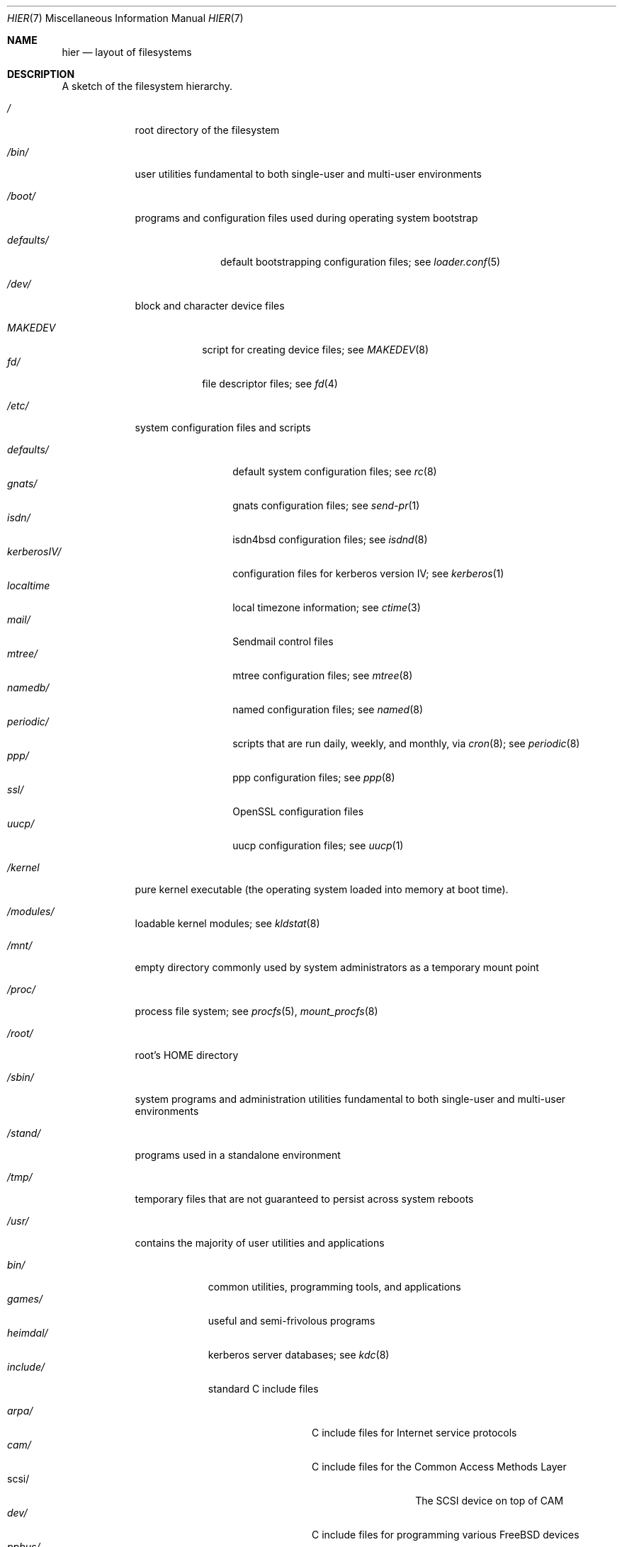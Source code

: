 .\" Copyright (c) 1990, 1993
.\"	The Regents of the University of California.  All rights reserved.
.\"
.\" Redistribution and use in source and binary forms, with or without
.\" modification, are permitted provided that the following conditions
.\" are met:
.\" 1. Redistributions of source code must retain the above copyright
.\"    notice, this list of conditions and the following disclaimer.
.\" 2. Redistributions in binary form must reproduce the above copyright
.\"    notice, this list of conditions and the following disclaimer in the
.\"    documentation and/or other materials provided with the distribution.
.\" 3. All advertising materials mentioning features or use of this software
.\"    must display the following acknowledgement:
.\"	This product includes software developed by the University of
.\"	California, Berkeley and its contributors.
.\" 4. Neither the name of the University nor the names of its contributors
.\"    may be used to endorse or promote products derived from this software
.\"    without specific prior written permission.
.\"
.\" THIS SOFTWARE IS PROVIDED BY THE REGENTS AND CONTRIBUTORS ``AS IS'' AND
.\" ANY EXPRESS OR IMPLIED WARRANTIES, INCLUDING, BUT NOT LIMITED TO, THE
.\" IMPLIED WARRANTIES OF MERCHANTABILITY AND FITNESS FOR A PARTICULAR PURPOSE
.\" ARE DISCLAIMED.  IN NO EVENT SHALL THE REGENTS OR CONTRIBUTORS BE LIABLE
.\" FOR ANY DIRECT, INDIRECT, INCIDENTAL, SPECIAL, EXEMPLARY, OR CONSEQUENTIAL
.\" DAMAGES (INCLUDING, BUT NOT LIMITED TO, PROCUREMENT OF SUBSTITUTE GOODS
.\" OR SERVICES; LOSS OF USE, DATA, OR PROFITS; OR BUSINESS INTERRUPTION)
.\" HOWEVER CAUSED AND ON ANY THEORY OF LIABILITY, WHETHER IN CONTRACT, STRICT
.\" LIABILITY, OR TORT (INCLUDING NEGLIGENCE OR OTHERWISE) ARISING IN ANY WAY
.\" OUT OF THE USE OF THIS SOFTWARE, EVEN IF ADVISED OF THE POSSIBILITY OF
.\" SUCH DAMAGE.
.\"
.\"	@(#)hier.7	8.1 (Berkeley) 6/5/93
.\" $FreeBSD: src/share/man/man7/hier.7,v 1.29.2.15 2002/04/09 02:03:16 gshapiro Exp $
.\"
.Dd June 5, 1993
.Dt HIER 7
.Os
.Sh NAME
.Nm hier
.Nd layout of filesystems
.Sh DESCRIPTION
A sketch of the filesystem hierarchy.
.Bl -tag -width "/stand/"
.It Pa /
root directory of the filesystem
.It Pa /bin/
user utilities fundamental to both single-user and multi-user environments
.It Pa /boot/
programs and configuration files used during operating system bootstrap
.Pp
.Bl -tag -width defaults/ -compact
.It Pa defaults/
default bootstrapping configuration files; see
.Xr loader.conf 5
.El
.It Pa /dev/
block and character device files
.Pp
.Bl -tag -width MAKEDEV -compact
.It Pa MAKEDEV
script for creating device files;
see
.Xr MAKEDEV 8
.It Pa fd/
file descriptor files;
see
.Xr \&fd 4
.El
.It Pa /etc/
system configuration files and scripts
.Pp
.Bl -tag -width "disklabels/" -compact
.It Pa defaults/
default system configuration files;
see
.Xr rc 8
.It Pa gnats/
gnats configuration files;
see
.Xr send-pr 1
.It Pa isdn/
isdn4bsd configuration files;
see
.Xr isdnd 8
.It Pa kerberosIV/
configuration files for kerberos version IV;
see
.Xr kerberos 1
.It Pa localtime
local timezone information;
see
.Xr ctime 3
.It Pa mail/
Sendmail control files
.It Pa mtree/
mtree configuration files;
see
.Xr mtree 8
.It Pa namedb/
named configuration files;
see
.Xr named 8
.It Pa periodic/
scripts that are run daily, weekly, and monthly, via
.Xr cron 8 ;
see
.Xr periodic 8
.It Pa ppp/
ppp configuration files;
see
.Xr ppp 8
.It Pa ssl/
OpenSSL configuration files
.It Pa uucp/
uucp configuration files;
see
.Xr uucp 1
.El
.It Pa /kernel
pure kernel executable (the operating system loaded into memory
at boot time).
.It Pa /modules/
loadable kernel modules;
see
.Xr kldstat 8
.It Pa /mnt/
empty directory commonly used by
system administrators as a temporary mount point
.It Pa /proc/
process file system;
see
.Xr procfs 5 ,
.Xr mount_procfs 8
.It Pa /root/
root's HOME directory
.It Pa /sbin/
system programs and administration utilities
fundamental to both single-user and multi-user environments
.It Pa /stand/
programs used in a standalone environment
.It Pa /tmp/
temporary files that are not guaranteed to persist across system reboots
.It Pa /usr/
contains the majority of user utilities and applications
.Pp
.Bl -tag -width "libdata/" -compact
.It Pa bin/
common utilities, programming tools, and applications
.It Pa games/
useful and semi-frivolous programs
.It Pa heimdal/
kerberos server databases; see
.Xr kdc 8
.It Pa include/
standard C include files
.Pp
.Bl -tag -width "kerberosIV/" -compact
.It Pa arpa/
C include files for Internet service protocols
.It Pa cam/
C include files for the Common Access Methods Layer
.Bl -tag -width "kerberosIV/" -compact
.It scsi/
The SCSI device on top of CAM
.El
.It Pa dev/
C include files for programming various
.Fx
devices
.Bl -tag -width "kerberosIV/" -compact
.It Pa ppbus/
The parallel port bus;
see
.Xr ppbus 4
.It Pa usb/
The USB subsystem
.El
.It Pa fs/
.Bl -tag -width "kerberosIV/" -compact
.It Pa smbfs/
SMB/CIFS filesystem
.El
.It Pa g++/
GNU C++ include files
.Bl -tag -width "kerberosIV/" -compact
.It Pa std/
GNU C++ libstdc++ include files
.El
.It Pa isc/
ISC utility library libisc include files
.It Pa isofs/
.Bl -tag -width "kerberosIV/" -compact
.It Pa cd9660/
iso9660 filesystem
.El
.It Pa kerberosIV/
C include files for kerberos authentication package;
see
.Xr kerberos 1
.It Pa libmilter/
C include files for libmilter,
the sendmail mail filter API
.It Pa machine/
machine-specific C include files
.It Pa msdosfs/
MS-DOS file system
.It Pa net/
misc network C include files
.It Pa netatalk/
Appletalk protocol
.It Pa netatm/
ATM include files;
see
.Xr atm 8
.It Pa netinet/
C include files for Internet standard protocols;
see
.Xr inet 4
.It Pa netinet6/
C include files for Internet protocol version 6;
see
.Xr inet6 4
.It Pa netipx/
IPX/SPX protocol stacks
.It Pa netkey/
kernel key-management service
.It Pa netns/
Xerox NS protocols
.It Pa netsmb/
SMB/CIFS requester
.It Pa netnatm/
NATM include files;
see
.Xr natm 4
.It Pa nfs/
C include files for NFS (Network File System)
.It Pa objc/
Objective C include files
.It Pa openssl/
OpenSSL (Cryptography/SSL toolkit) headers
.It Pa pccard/
PC-CARD controllers
.It Pa posix4/
POSIX real-time extensions includes;
see
.Xr p1003_1b 9
.It Pa protocols/
C include files for Berkeley service protocols
.It Pa readline/
get a line from a user, with editing;
see
.Xr readline 3
.It Pa rpc/
remote procedure calls;
see
.Xr rpc 3
.It Pa rpcsvc/
definition of RPC service structures; see
.Xr rpc 3
.It Pa security/
PAM; see
.Xr pam 8
.It Pa ss/
MIT SIPB
.Sq subsystem
library, part of Kerberos IV.
.It Pa sys/
system C include files (kernel data structures)
.\" .It Pa tcl/
.\" Tcl language;
.\" see
.\" .Xr Tcl n
.\" .Bl -tag -width "kerberosIV/" -compact
.\" .It Pa generic/
.\" ???
.\" .It Pa unix/
.\" ???
.\" .El
.It Pa ufs/
C include files for UFS (The U-word File System)
.Bl -tag -width "kerberosIV/" -compact
.It Pa ffs/
Fast filesystem
.It Pa mfs/
memory file system;
see
.Xr mount_mfs 8
.It Pa ufs/
UFS filesystem
.El
.It Pa vm/
virtual memory;
see
.Xr vmstat 8
.El
.Pp
.It Pa lib/
archive libraries
.Bl -tag -width Fl -compact
.It Pa aout/
a.out archive libraries
.It Pa compat/
shared libraries for compatibility
.Bl -tag -width Fl -compact
.It Pa aout/
a.out backward compatibility libraries
.El
.El
.Pp
.It Pa libdata/
misc. utility data files
.Bl -tag -width Fl -compact
.It Pa doscmd/
files used by doscmd (drivers, fonts, etc.);
see
.Xr doscmd 1
.Bl -tag -width 6n -compact
.It Pa fonts/
fonts used by doscmd
.El
.It Pa gcc/
???
.It Pa ldscripts/
linker scripts;
see
.Xr ld 1
.It Pa lint/
various prebuilt lint libraries;
see
.Xr lint 1
.It Pa msdosfs/
Character set conversion tables
.It Pa perl/
.Bl -tag -width Fl -compact
.It Pa 5.00503/
contains Perl modules for Perl version 5.00503;
see
.Xr perl 1
.El
.It Pa stallion/
holds the download firmware images
.El
.Pp
.It Pa libexec/
system daemons & system utilities (executed by other programs)
.Bl -tag -width Fl -compact
.It Pa aout/
utilities to manipulate a.out executables
.It Pa elf/
utilities to manipulate ELF executables
.It Pa lpr/
utilities and filters for LP print system;
see
.Xr lpr 1
.It Pa sendmail/
the sendmail binary;
see
.Xr mailwrapper 8
and
.Xr sendmail 8
.It Pa sm.bin/
restricted shell for sendmail;
see
.Xr smrsh 8
.It Pa uucp/
uucp utilities;
see
.Xr uucp 1
.El
.Pp
.It Pa local/
local executables, libraries, etc.
Also used as the default destination for the
.Fx
ports framework.
Within local/, the general layout sketched out by
.Xr hier 7
for /usr
should be used.  Exceptions are the man directory (directly under local/
rather than under local/share/), ports documentation (in share/doc/<port>/),
and /usr/local/etc (mimics /etc).
.It Pa obj/
architecture-specific target tree produced by building the /usr/src tree
.It Pa ports/
The
.Fx
ports collection (optional).
.It Pa sbin/
system daemons & system utilities (executed by users)
.It Pa share/
architecture-independent files
.Pp
.Bl -tag -width "calendar/" -compact
.It Pa calendar/
a variety of pre-fab calendar files;
see
.Xr calendar 1
.It Pa dict/
word lists;
see
.Xr look 1
.Pp
.Bl -tag -width Fl -compact
.It Pa words
common words
.It Pa web2
words from Webster's 2nd International
.It Pa papers/
reference databases;
see
.Xr refer 1
.El
.Pp
.It Pa doc/
miscellaneous documentation;
source for most of the printed
.Bx
manuals (available
from the
.Tn USENIX
association)
.Bl -tag -width Fl -compact
.It Pa FAQ/
Frequently Asked Questions
.It Pa IPv6/
implementation notes for IPv6
.It Pa bind/
documents pertaining to BIND (the Berkeley Internet Name Domain)
.It Pa es/
Spanish translations of documents in /usr/share/doc
.It Pa handbook/
.Fx
Handbook
.It Pa ja/
Japanese translations of documents in /usr/share/doc
.It Pa ncurses/
HTML documents pertaining to ncurses;
see
.Xr ncurses 3X
.It Pa ntp/
HTML documents pertaining to the Network Time Protocol
.It Pa papers/
UNIX Papers
.It Pa psd/
UNIX Programmer's Supplementary Documents
.It Pa ru/
Russian translations of documents in /usr/share/doc
.It Pa smm/
UNIX System Manager's Manual
.It Pa tutorials/
.Fx
tutorials
.It Pa usd/
UNIX User's Supplementary Documents
.It Pa zh/
Chinese translations of documents in /usr/share/doc
.El
.Pp
.It Pa examples/
various examples for users and programmers
.It Pa games/
ASCII text files used by various games
.It Pa groff_font/
device description file for device name
.It Pa info/
GNU Info hypertext system
.It Pa isdn/
ISDN
.It Pa libg++/
libg++'s genclass prototype/template class files
.It Pa locale/
localization files;
see
.Xr setlocale 3
.It Pa man/
manual pages
.It Pa me/
macros for use with the me macro package;
see
.Xr me 7
.It Pa misc/
misc system-wide ASCII text files
.Bl -tag -width Fl -compact
.It Pa fonts/
???
.It Pa pcvtfonts/
pcvt fonts;
see
.Xr pcvt 4
.It Pa termcap
terminal characteristics database;
see
.Xr termcap 5
.El
.It Pa mk/
templates for make;
see
.Xr make 1
.It Pa nls/
national language support files;
see
.Xr mklocale 1
.It Pa pcvt/
pcvt documentation and etc examples;
see
.Xr pcvt 4
.It Pa perl/
perl library files;
see
.Xr perl 1
.It Pa sendmail/
sendmail configuration files;
see
.Xr sendmail 8
.It Pa skel/
example . (dot) files for new accounts
.It Pa syscons/
files used by syscons;
see
.Xr syscons 4
.Bl -tag -width "scrnmaps/xx" -compact
.It Pa fonts/
console fonts;
see
.Xr vidcontrol 1
and
.Xr vidfont 1
.It Pa keymaps/
console keyboard maps;
see
.Xr kbdcontrol 1
and
.Xr kbdmap 1
.It Pa scrnmaps/
console screen maps
.El
.It Pa tabset/
tab description files for a variety of terminals; used in
the termcap file;
see
.Xr termcap 5
.It Pa tmac/
text processing macros;
see
.Xr nroff 1
and
.Xr troff 1
.It Pa vi/
localization support and utilities for
.Xr vi 1
.It Pa zoneinfo/
timezone configuration information;
see
.Xr tzfile 5
.El
.It Pa src/
.Bx ,
third-party, and/or local source files
.Pp
.Bl -tag -width "kerberosIV/" -compact
.It Pa bin/
source code for files in /bin
.It Pa contrib/
source code for contributed software
.It Pa crypto/
source code for contributed cryptography software
.It Pa etc/
source code for files in /etc
.It Pa games/
source code for files in /usr/games
.It Pa gnu/
Utilities covered by the GNU General Public License
.It Pa include/
source code for files in /usr/include
.It Pa kerberosIV/
source code for kerberos version IV
.It Pa lib/
source code for files in /usr/lib
.It Pa libexec/
source code for files in /usr/libexec
.It Pa release/
files required to produce a
.Fx
release
.It Pa sbin/
source code for files in /sbin
.It Pa secure/
build directory for files in /usr/src/crypto
.It Pa share/
source for files in /usr/share
.It Pa sys/
kernel source code
.It Pa tools/
tools used for maintenance and testing of
.Fx
.It Pa usr.bin/
source code for files in /usr/bin
.It Pa usr.sbin/
source code for files in /usr/sbin
.El
.Pp
.It Pa X11R6/
X11R6 distribution executables, libraries, etc (optional).
.Bl -tag -width "include/" -compact
.It Pa bin/
X11R6 binaries (servers, utilities, local packages/ports).
.It Pa etc/
X11R6 configuration files and scripts.
.It Pa include/
X11R6 include files.
.It Pa lib/
X11R6 libraries.
.It Pa man/
X11R6 manual pages.
.It Pa share/
architecture-independent files.
.El
.El
.It Pa /var/
multi-purpose log, temporary, transient, and spool files
.Pp
.Bl -tag -width "preserve/" -compact
.It Pa account/
system accounting files
.Pp
.Bl -tag -width Fl -compact
.It Pa acct
execution accounting file;
see
.Xr acct 5
.El
.Pp
.It Pa at/
timed command scheduling files;
see
.Xr \&at 1
.Bl -tag -width "preserve/" -compact
.It Pa jobs/
directory containing job files
.It Pa spool/
directory containing output spool files
.El
.Pp
.It Pa backups/
misc. backup files
.It Pa crash/
default directory to store kernel crash dumps; see
.Xr crash 8
and
.Xr savecore 8
.It Pa cron/
files used by cron;
see
.Xr cron 8
.Bl -tag -width "preserve/" -compact
.It Pa tabs/
crontab files;
see
.Xr crontab 5
.El
.Pp
.It Pa db/
misc. automatically generated system-specific database files
.It Pa games/
misc. game status and score files
.It Pa log/
misc. system log files
.Pp
.Bl -tag -width Fl -compact
.It Pa wtmp
login/logout log;
see
.Xr wtmp 5
.El
.Pp
.It Pa mail/
user mailbox files
.It Pa preserve/
temporary home of files preserved after an accidental death
of an editor;
see
.Xr \&ex 1
.It Pa msgs/
system messages database;
see
.Xr msgs 1
.It Pa quotas/
filesystem quota information files
.It Pa run/
system information files describing various info about
system since it was booted
.Pp
.Bl -tag -width Fl -compact
.It Pa ppp/
writable by the
.Dq network
group for command connection sockets; see
.Xr ppp 8
.It Pa utmp
database of current users;
see
.Xr utmp 5
.El
.Pp
.It Pa rwho/
rwho data files;
see
.Xr rwhod 8 ,
.Xr rwho 1 ,
and
.Xr ruptime 1
.It Pa spool/
misc. printer and mail system spooling directories
.Pp
.Bl -tag -width Fl -compact
.It Pa clientmqueue/
undelivered submission mail queue;
see
.Xr sendmail 8
.It Pa ftp/
commonly ~ftp; the anonymous ftp root directory
.It Pa mqueue/
undelivered mail queue;
see
.Xr sendmail 8
.It Pa output/
line printer spooling directories
.It Pa uucp/
uucp spool directory
.It Pa uucppublic/
commonly ~uucp; public uucp temporary directory
.El
.Pp
.It Pa tmp/
temporary files that are kept between system reboots
.Bl -tag -width Fl -compact
.It Pa vi.recover/
the directory where recovery files are stored
.El
.It Pa yp/
the NIS maps
.El
.El
.Sh NOTES
This manual page documents the default
.Fx
filesystem layout, but
the actual hierarchy on a given system is defined at the system
administrator's discretion.
A well-maintained installation will include a customized version of
this document.
.Sh SEE ALSO
.Xr apropos 1 ,
.Xr find 1 ,
.Xr finger 1 ,
.Xr grep 1 ,
.Xr ls 1 ,
.Xr whatis 1 ,
.Xr whereis 1 ,
.Xr which 1 ,
.Xr fsck 8
.Sh HISTORY
A
.Nm
manual page appeared in
.At v7 .
